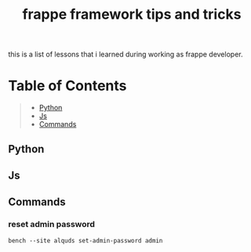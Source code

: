 #+TITLE: frappe framework tips and tricks
#+OPTIONS: \n:t
#+OPTIONS: toc:2

this is a list of lessons that i learned during working as frappe developer.

* Table of Contents
#+BEGIN_QUOTE
- [[#python][Python]]
- [[#js][Js]]
- [[#commands][Commands]]
#+END_QUOTE

** Python
** Js


** Commands

*** reset admin password

#+BEGIN_SRC shell
bench --site alquds set-admin-password admin 
#+END_SRC


